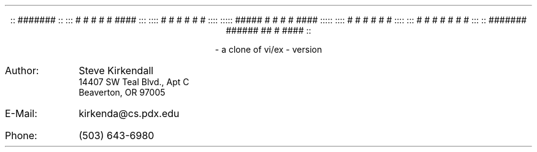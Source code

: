 .de tE
.ps 80
.ce 1
\*E
..
.de nE
.ce 7
::      #######                                      ::
:::     #        #       #    #     #     ####      :::
::::    #        #       #    #     #    #         ::::
:::::   #####    #       #    #     #     ####    :::::
::::    #        #       #    #     #         #    ::::
:::     #        #        #  #      #    #    #     :::
::      #######  ######    ##       #     ####       ::
..

.sp |2.5i
.if t .tE
.if n .nE
.ps 10
.sp 1
.ce 2
- a clone of vi/ex -
version \*V
.sp |7.5i
.IP Author: 0.9i
Steve Kirkendall
.br
14407 SW Teal Blvd., Apt C
.br
Beaverton, OR 97005
.IP E-Mail: 0.9i
kirkenda@cs.pdx.edu
.IP Phone: 0.9i
(503) 643-6980
